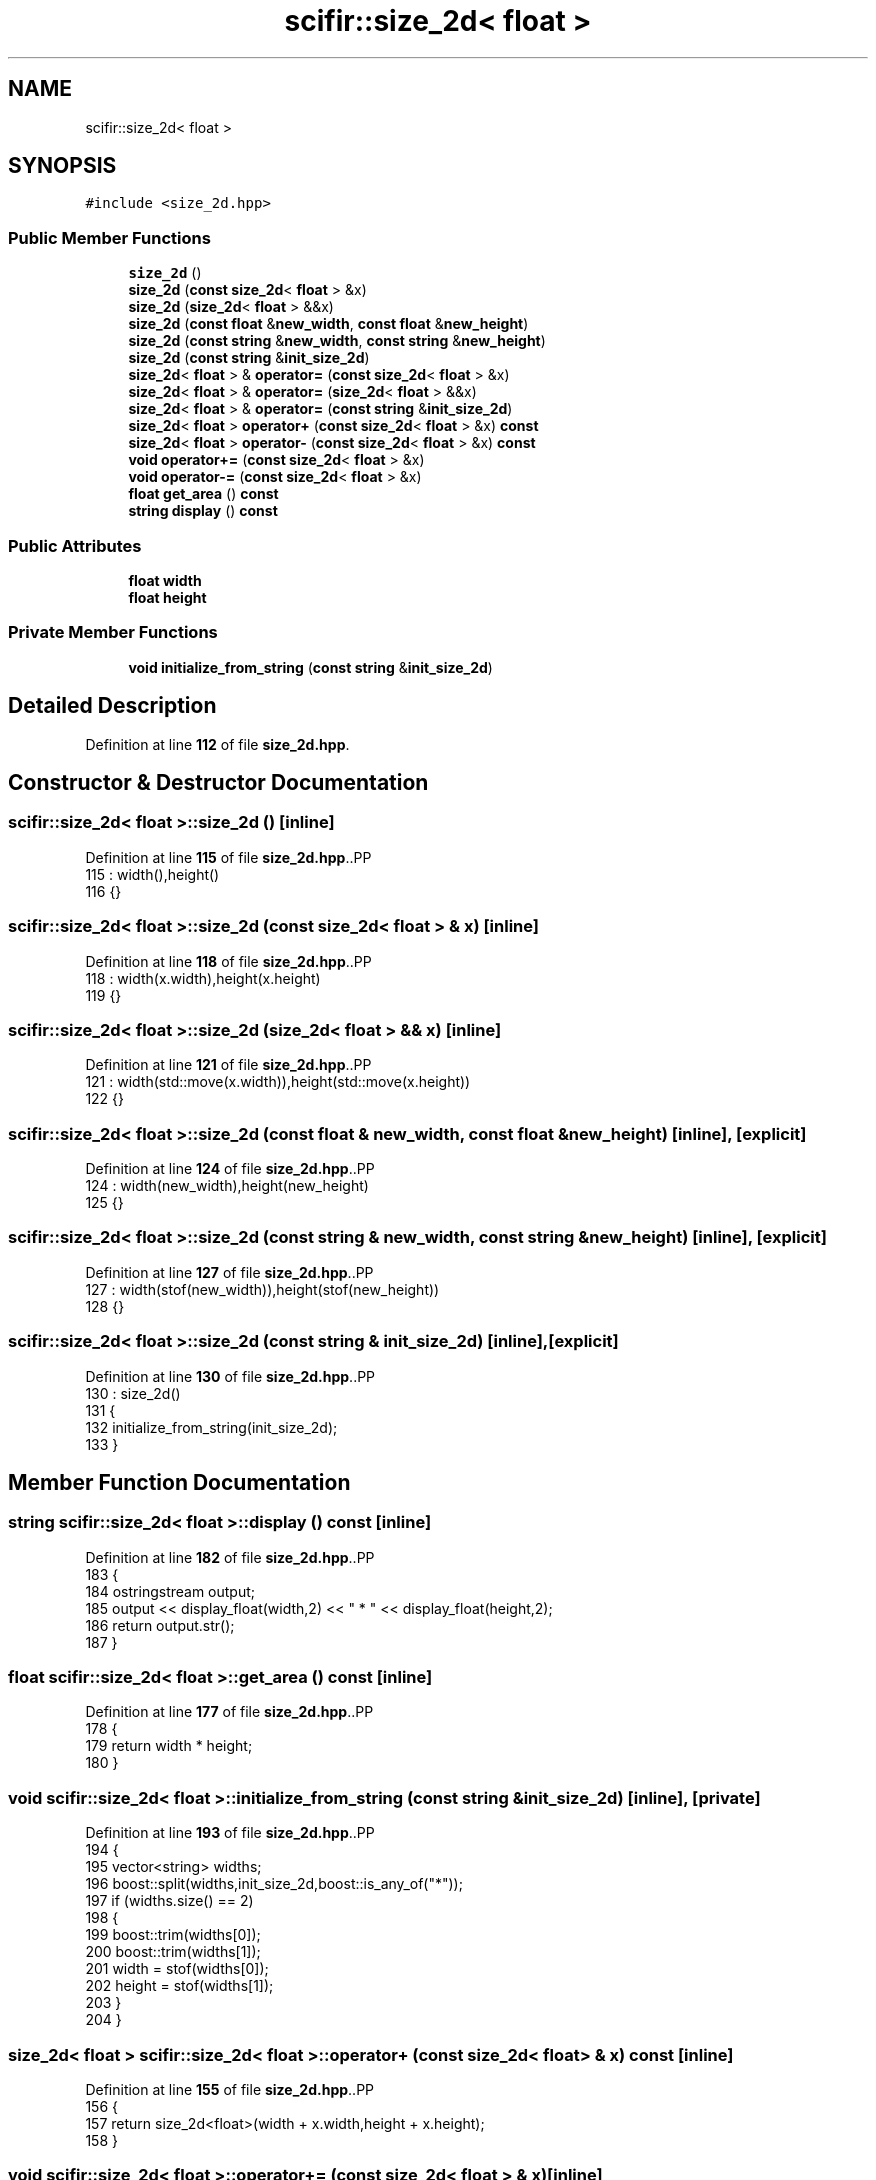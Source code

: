 .TH "scifir::size_2d< float >" 3 "Version 2.0.0" "scifir-units" \" -*- nroff -*-
.ad l
.nh
.SH NAME
scifir::size_2d< float >
.SH SYNOPSIS
.br
.PP
.PP
\fC#include <size_2d\&.hpp>\fP
.SS "Public Member Functions"

.in +1c
.ti -1c
.RI "\fBsize_2d\fP ()"
.br
.ti -1c
.RI "\fBsize_2d\fP (\fBconst\fP \fBsize_2d\fP< \fBfloat\fP > &x)"
.br
.ti -1c
.RI "\fBsize_2d\fP (\fBsize_2d\fP< \fBfloat\fP > &&x)"
.br
.ti -1c
.RI "\fBsize_2d\fP (\fBconst\fP \fBfloat\fP &\fBnew_width\fP, \fBconst\fP \fBfloat\fP &\fBnew_height\fP)"
.br
.ti -1c
.RI "\fBsize_2d\fP (\fBconst\fP \fBstring\fP &\fBnew_width\fP, \fBconst\fP \fBstring\fP &\fBnew_height\fP)"
.br
.ti -1c
.RI "\fBsize_2d\fP (\fBconst\fP \fBstring\fP &\fBinit_size_2d\fP)"
.br
.ti -1c
.RI "\fBsize_2d\fP< \fBfloat\fP > & \fBoperator=\fP (\fBconst\fP \fBsize_2d\fP< \fBfloat\fP > &x)"
.br
.ti -1c
.RI "\fBsize_2d\fP< \fBfloat\fP > & \fBoperator=\fP (\fBsize_2d\fP< \fBfloat\fP > &&x)"
.br
.ti -1c
.RI "\fBsize_2d\fP< \fBfloat\fP > & \fBoperator=\fP (\fBconst\fP \fBstring\fP &\fBinit_size_2d\fP)"
.br
.ti -1c
.RI "\fBsize_2d\fP< \fBfloat\fP > \fBoperator+\fP (\fBconst\fP \fBsize_2d\fP< \fBfloat\fP > &x) \fBconst\fP"
.br
.ti -1c
.RI "\fBsize_2d\fP< \fBfloat\fP > \fBoperator\-\fP (\fBconst\fP \fBsize_2d\fP< \fBfloat\fP > &x) \fBconst\fP"
.br
.ti -1c
.RI "\fBvoid\fP \fBoperator+=\fP (\fBconst\fP \fBsize_2d\fP< \fBfloat\fP > &x)"
.br
.ti -1c
.RI "\fBvoid\fP \fBoperator\-=\fP (\fBconst\fP \fBsize_2d\fP< \fBfloat\fP > &x)"
.br
.ti -1c
.RI "\fBfloat\fP \fBget_area\fP () \fBconst\fP"
.br
.ti -1c
.RI "\fBstring\fP \fBdisplay\fP () \fBconst\fP"
.br
.in -1c
.SS "Public Attributes"

.in +1c
.ti -1c
.RI "\fBfloat\fP \fBwidth\fP"
.br
.ti -1c
.RI "\fBfloat\fP \fBheight\fP"
.br
.in -1c
.SS "Private Member Functions"

.in +1c
.ti -1c
.RI "\fBvoid\fP \fBinitialize_from_string\fP (\fBconst\fP \fBstring\fP &\fBinit_size_2d\fP)"
.br
.in -1c
.SH "Detailed Description"
.PP 
Definition at line \fB112\fP of file \fBsize_2d\&.hpp\fP\&.
.SH "Constructor & Destructor Documentation"
.PP 
.SS "\fBscifir::size_2d\fP< \fBfloat\fP >::size_2d ()\fC [inline]\fP"

.PP
Definition at line \fB115\fP of file \fBsize_2d\&.hpp\fP\&..PP
.nf
115                       : width(),height()
116             {}
.fi

.SS "\fBscifir::size_2d\fP< \fBfloat\fP >::size_2d (\fBconst\fP \fBsize_2d\fP< \fBfloat\fP > & x)\fC [inline]\fP"

.PP
Definition at line \fB118\fP of file \fBsize_2d\&.hpp\fP\&..PP
.nf
118                                              : width(x\&.width),height(x\&.height)
119             {}
.fi

.SS "\fBscifir::size_2d\fP< \fBfloat\fP >::size_2d (\fBsize_2d\fP< \fBfloat\fP > && x)\fC [inline]\fP"

.PP
Definition at line \fB121\fP of file \fBsize_2d\&.hpp\fP\&..PP
.nf
121                                         : width(std::move(x\&.width)),height(std::move(x\&.height))
122             {}
.fi

.SS "\fBscifir::size_2d\fP< \fBfloat\fP >::size_2d (\fBconst\fP \fBfloat\fP & new_width, \fBconst\fP \fBfloat\fP & new_height)\fC [inline]\fP, \fC [explicit]\fP"

.PP
Definition at line \fB124\fP of file \fBsize_2d\&.hpp\fP\&..PP
.nf
124                                                                              : width(new_width),height(new_height)
125             {}
.fi

.SS "\fBscifir::size_2d\fP< \fBfloat\fP >::size_2d (\fBconst\fP \fBstring\fP & new_width, \fBconst\fP \fBstring\fP & new_height)\fC [inline]\fP, \fC [explicit]\fP"

.PP
Definition at line \fB127\fP of file \fBsize_2d\&.hpp\fP\&..PP
.nf
127                                                                                : width(stof(new_width)),height(stof(new_height))
128             {}
.fi

.SS "\fBscifir::size_2d\fP< \fBfloat\fP >::size_2d (\fBconst\fP \fBstring\fP & init_size_2d)\fC [inline]\fP, \fC [explicit]\fP"

.PP
Definition at line \fB130\fP of file \fBsize_2d\&.hpp\fP\&..PP
.nf
130                                                          : size_2d()
131             {
132                 initialize_from_string(init_size_2d);
133             }
.fi

.SH "Member Function Documentation"
.PP 
.SS "\fBstring\fP \fBscifir::size_2d\fP< \fBfloat\fP >::display () const\fC [inline]\fP"

.PP
Definition at line \fB182\fP of file \fBsize_2d\&.hpp\fP\&..PP
.nf
183             {
184                 ostringstream output;
185                 output << display_float(width,2) << " * " << display_float(height,2);
186                 return output\&.str();
187             }
.fi

.SS "\fBfloat\fP \fBscifir::size_2d\fP< \fBfloat\fP >::get_area () const\fC [inline]\fP"

.PP
Definition at line \fB177\fP of file \fBsize_2d\&.hpp\fP\&..PP
.nf
178             {
179                 return width * height;
180             }
.fi

.SS "\fBvoid\fP \fBscifir::size_2d\fP< \fBfloat\fP >::initialize_from_string (\fBconst\fP \fBstring\fP & init_size_2d)\fC [inline]\fP, \fC [private]\fP"

.PP
Definition at line \fB193\fP of file \fBsize_2d\&.hpp\fP\&..PP
.nf
194             {
195                 vector<string> widths;
196                 boost::split(widths,init_size_2d,boost::is_any_of("*"));
197                 if (widths\&.size() == 2)
198                 {
199                     boost::trim(widths[0]);
200                     boost::trim(widths[1]);
201                     width = stof(widths[0]);
202                     height = stof(widths[1]);
203                 }
204             }
.fi

.SS "\fBsize_2d\fP< \fBfloat\fP > \fBscifir::size_2d\fP< \fBfloat\fP >::operator+ (\fBconst\fP \fBsize_2d\fP< \fBfloat\fP > & x) const\fC [inline]\fP"

.PP
Definition at line \fB155\fP of file \fBsize_2d\&.hpp\fP\&..PP
.nf
156             {
157                 return size_2d<float>(width + x\&.width,height + x\&.height);
158             }
.fi

.SS "\fBvoid\fP \fBscifir::size_2d\fP< \fBfloat\fP >::operator+= (\fBconst\fP \fBsize_2d\fP< \fBfloat\fP > & x)\fC [inline]\fP"

.PP
Definition at line \fB165\fP of file \fBsize_2d\&.hpp\fP\&..PP
.nf
166             {
167                 width += x\&.width;
168                 height += x\&.height;
169             }
.fi

.SS "\fBsize_2d\fP< \fBfloat\fP > \fBscifir::size_2d\fP< \fBfloat\fP >::operator\- (\fBconst\fP \fBsize_2d\fP< \fBfloat\fP > & x) const\fC [inline]\fP"

.PP
Definition at line \fB160\fP of file \fBsize_2d\&.hpp\fP\&..PP
.nf
161             {
162                 return size_2d<float>(width \- x\&.width,height \- x\&.height);
163             }
.fi

.SS "\fBvoid\fP \fBscifir::size_2d\fP< \fBfloat\fP >::operator\-= (\fBconst\fP \fBsize_2d\fP< \fBfloat\fP > & x)\fC [inline]\fP"

.PP
Definition at line \fB171\fP of file \fBsize_2d\&.hpp\fP\&..PP
.nf
172             {
173                 width \-= x\&.width;
174                 height \-= x\&.height;
175             }
.fi

.SS "\fBsize_2d\fP< \fBfloat\fP > & \fBscifir::size_2d\fP< \fBfloat\fP >::operator= (\fBconst\fP \fBsize_2d\fP< \fBfloat\fP > & x)\fC [inline]\fP"

.PP
Definition at line \fB135\fP of file \fBsize_2d\&.hpp\fP\&..PP
.nf
136             {
137                 width = x\&.width;
138                 height = x\&.height;
139                 return *this;
140             }
.fi

.SS "\fBsize_2d\fP< \fBfloat\fP > & \fBscifir::size_2d\fP< \fBfloat\fP >::operator= (\fBconst\fP \fBstring\fP & init_size_2d)\fC [inline]\fP"

.PP
Definition at line \fB149\fP of file \fBsize_2d\&.hpp\fP\&..PP
.nf
150             {
151                 initialize_from_string(init_size_2d);
152                 return *this;
153             }
.fi

.SS "\fBsize_2d\fP< \fBfloat\fP > & \fBscifir::size_2d\fP< \fBfloat\fP >::operator= (\fBsize_2d\fP< \fBfloat\fP > && x)\fC [inline]\fP"

.PP
Definition at line \fB142\fP of file \fBsize_2d\&.hpp\fP\&..PP
.nf
143             {
144                 width = std::move(x\&.width);
145                 height = std::move(x\&.height);
146                 return *this;
147             }
.fi

.SH "Member Data Documentation"
.PP 
.SS "\fBfloat\fP \fBscifir::size_2d\fP< \fBfloat\fP >::height"

.PP
Definition at line \fB190\fP of file \fBsize_2d\&.hpp\fP\&.
.SS "\fBfloat\fP \fBscifir::size_2d\fP< \fBfloat\fP >::width"

.PP
Definition at line \fB189\fP of file \fBsize_2d\&.hpp\fP\&.

.SH "Author"
.PP 
Generated automatically by Doxygen for scifir-units from the source code\&.
